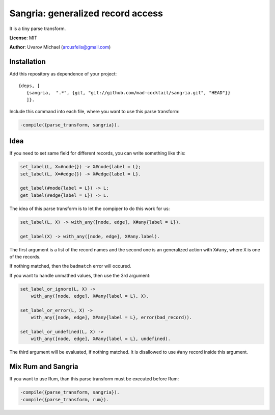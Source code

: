 Sangria: generalized record access
==================================

It is a tiny parse transform.

**License**: MIT

**Author**: Uvarov Michael (arcusfelis@gmail.com)


.. image:: https://secure.travis-ci.org/mad-cocktail/sangria.png?branch=master
    :alt: Build Status
    :target: http://travis-ci.org/mad-cocktail/sangria


Installation
------------

Add this repository as dependence of your project::

    {deps, [                                                                       
       {sangria,  ".*", {git, "git://github.com/mad-cocktail/sangria.git", "HEAD"}}  
       ]}.                                                                            

Include this command into each file, where you want to use this parse
transform:

.. code-block:: erlang

    -compile({parse_transform, sangria}).

Idea
----

If you need to set same field for different records, you can write something
like this:

.. code-block:: erlang

    set_label(L, X=#node{}) -> X#node{label = L};
    set_label(L, X=#edge{}) -> X#edge{label = L}.

    get_label(#node{label = L}) -> L;
    get_label(#edge{label = L}) -> L.

The idea of this parse transform is to let the compiper to do this work for us:

.. code-block:: erlang

    set_label(L, X) -> with_any([node, edge], X#any{label = L}).

    get_label(X) -> with_any([node, edge], X#any.label).

The first argument is a list of the record names and the second one is an
generalized action with ``X#any``, where ``X`` is one of the records.

If nothing matched, then the ``badmatch`` error will occured.

If you want to handle unmathed values, then use the 3rd argument:

.. code-block:: erlang

    set_label_or_ignore(L, X) -> 
        with_any([node, edge], X#any{label = L}, X).

    set_label_or_error(L, X) -> 
        with_any([node, edge], X#any{label = L}, error(bad_record)).

    set_label_or_undefined(L, X) ->
        with_any([node, edge], X#any{label = L}, undefined).

The third argument will be evaluated, if nothing matched. It is disallowed to
use ``#any`` record inside this argument.


Mix Rum and Sangria
-------------------

If you want to use Rum, than this parse transform must be executed before Rum:

.. code-block:: erlang

    -compile({parse_transform, sangria}).
    -compile({parse_transform, rum}).

